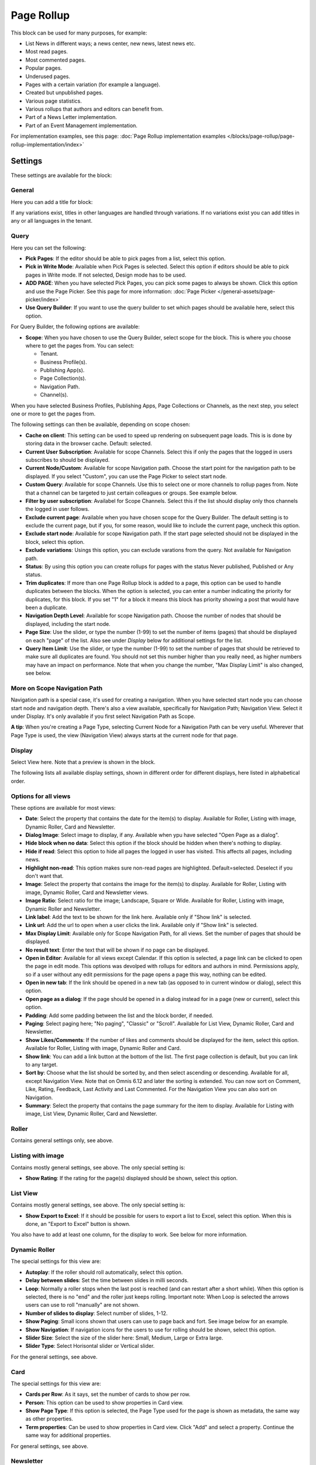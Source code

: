 Page Rollup
===========================================

This block can be used for many purposes, for example:

+ List News in different ways; a news center, new news, latest news etc.
+ Most read pages.
+ Most commented pages.
+ Popular pages.
+ Underused pages.
+ Pages with a certain variation (for example a language).
+ Created but unpublished pages.
+ Various page statistics.
+ Various rollups that authors and editors can benefit from.
+ Part of a News Letter implementation.
+ Part of an Event Management implementation.

For implementation examples, see this page: :doc:`Page Rollup implementation examples </blocks/page-rollup/page-rollup-implementation/index>`

Settings
*********
These settings are available for the block:

.. image:: page-rollup-settings-new5.png

General
--------
Here you can add a title for block:

.. image:: page-rollup-settings-general-frame.png

If any variations exist, titles in other languages are handled through variations. If no variations exist you can add titles in any or all languages in the tenant.

Query
------
Here you can set the following:

.. image:: page-rollup-settings-query-new4.png

+ **Pick Pages**: If the editor should be able to pick pages from a list, select this option.
+ **Pick in Write Mode**: Available when Pick Pages is selected. Select this option if editors should be able to pick pages in Write mode. If not selected, Design mode has to be used.
+ **ADD PAGE**: When you have selected Pick Pages, you can pick some pages to always be shown. Click this option and use the Page Picker. See this page for more information: :doc:`Page Picker </general-assets/page-picker/index>`
+ **Use Query Builder**: If you want to use the query builder to set which pages should be available here, select this option.

For Query Builder, the following options are available:

+ **Scope**: When you have chosen to use the Query Builder, select scope for the block. This is where you choose where to get the pages from. You can select:

  + Tenant.
  + Business Profile(s).
  + Publishing App(s).
  + Page Collection(s).
  + Navigation Path.
  + Channel(s).

When you have selected Business Profiles, Publishing Apps, Page Collections or Channels, as the next step, you select one or more to get the pages from. 

The following settings can then be available, depending on scope chosen:

+ **Cache on client**: This setting can be used to speed up rendering on subsequent page loads. This is is done by storing data in the browser cache. Default: selected.
+ **Current User Subscription**: Available for scope Channels. Select this if only the pages that the logged in users subscribes to should be displayed.
+ **Current Node/Custom**: Available for scope Navigation path. Choose the start point for the navigation path to be displayed. If you select "Custom", you can use the Page Picker to select start node.
+ **Custom Query**: Available for scope Channels. Use this to select one or more channels to rollup pages from. Note that a channel can be targeted to just certain colleagues or groups. See example below.
+ **Filter by user subscription**: Availabel for Scope Channels. Select this if the list should display only thos channels the logged in user follows.
+ **Exclude current page**: Available when you have chosen scope for the Query Builder. The default setting is to exclude the current page, but if you, for some reason, would like to include the current page, uncheck this option.
+ **Exclude start node**: Available for scope Navigation path. If the start page selected should not be displayed in the block, select this option.
+ **Exclude variations**: Usings this option, you can exclude varations from the query. Not available for Navigation path.
+ **Status**: By using this option you can create rollups for pages with the status Never published, Published or Any status. 
+ **Trim duplicates**: If more than one Page Rollup block is added to a page, this option can be used to handle duplicates between the blocks. When the option is selected, you can enter a number indicating the priority for duplicates, for this block. If you set "1" for a block it means this block has priority showing a post that would have been a duplicate. 
+ **Navigation Depth Level**: Available for scope Navigation path. Choose the number of nodes that should be displayed, including the start node.
+ **Page Size**: Use the slider, or type the number (1-99) to set the number of items (pages) that should be displayed on each "page" of the list. Also see under *Display* below for additional settings for the list. 
+ **Query Item Limit**: Use the slider, or type the number (1-99) to set the number of pages that should be retrieved to make sure all duplicates are found. You should not set this number higher than you really need, as higher numbers may have an impact on performance. Note that when you change the number, "Max Display Limit" is also changed, see below.

More on Scope Navigation Path
---------------------------------
Navigation path is a special case, it's used for creating a navigation. When you have selected start node you can choose start node and navigation depth. There's also a view available, specifically for Navigation Path; Navigation View. Select it under Display. It's only available if you first select Navigation Path as Scope.

**A tip**: When you're creating a Page Type, selecting Current Node for a Navigation Path can be very useful. Wherever that Page Type is used, the view (Navigation View) always starts at the current node for that page.

Display
----------
Select View here. Note that a preview is shown in the block.

.. image:: page-rollup-settings-display-new.png

The following lists all available display settings, shown in different order for different displays, here listed in alphabetical order.  

Options for all views
------------------------
These options are available for most views:

+ **Date**: Select the property that contains the date for the item(s) to display. Available for Roller, Listing with image, Dynamic Roller, Card and Newsletter.
+ **Dialog Image**: Select image to display, if any. Available when ypu have selected "Open Page as a dialog".
+ **Hide block when no data**: Select this option if the block should be hidden when there's nothing to display.
+ **Hide if read**: Select this option to hide all pages the logged in user has visited. This affects all pages, including news.
+ **Highlight non-read**: This option makes sure non-read pages are highlighted. Default=selected. Deselect if you don't want that.
+ **Image**: Select the property that contains the image for the item(s) to display. Available for Roller, Listing with image, Dynamic Roller, Card and Newsletter views.
+ **Image Ratio**: Select ratio for the image; Landscape, Square or Wide. Available for Roller, Listing with image, Dynamic Roller and Newsletter.
+ **Link label**: Add the text to be shown for the link here. Available only if "Show link" is selected.
+ **Link url**: Add the url to open when a user clicks the link. Available only if "Show link" is selected.
+ **Max Display Limit**: Available only for Scope Navigation Path, for all views. Set the number of pages that should be displayed. 
+ **No result text**: Enter the text that will be shown if no page can be displayed.
+ **Open in Editor**: Available for all views except Calendar. If this option is selected, a page link can be clicked to open the page in edit mode. This options was devolped with rollups for editors and authors in mind. Permissions apply, so if a user without any edit permissions for the page opens a page this way, nothing can be edited.
+ **Open in new tab**: If the link should be opened in a new tab (as opposed to in current window or dialog), select this option.
+ **Open page as a dialog**: If the page should be opened in a dialog instead for in a page (new or current), select this option. 
+ **Padding**: Add some padding between the list and the block border, if needed.
+ **Paging**: Select paging here; "No paging", "Classic" or "Scroll". Available for List View, Dynamic Roller, Card and Newsletter.
+ **Show Likes/Comments**: If the number of likes and comments should be displayed for the item, select this option. Available for Roller, Listing with image, Dynamic Roller and Card.
+ **Show link**: You can add a link button at the bottom of the list. The first page collection is default, but you can link to any target. 
+ **Sort by**: Choose what the list should be sorted by, and then select ascending or descending. Available for all, except Navigation View. Note that on Omnis 6.12 and later the sorting is extended. You can now sort on Comment, Like, Rating, Feedback, Last Activity and Last Commented. For the Navigation View you can also sort on Navigation. 
+ **Summary**: Select the property that contains the page summary for the item to display. Available for Listing with image, List View, Dynamic Roller, Card and Newsletter.

Roller
------
Contains general settings only, see above. 

Listing with image
-------------------
Contains mostly general settings, see above. The only special setting is:

+ **Show Rating**: If the rating for the page(s) displayed should be shown, select this option. 

List View
------------
Contains mostly general settings, see above. The only special setting is:

+ **Show Export to Excel**: If it should be possible for users to export a list to Excel, select this option. When this is done, an "Export to Excel" button is shown. 

You also have to add at least one column, for the display to work. See below for more information.

Dynamic Roller
-----------------
The special settings for this view are:

+ **Autoplay**: If the roller should roll automatically, select this option. 
+ **Delay between slides**: Set the time between slides in milli seconds.
+ **Loop**: Normally a roller stops when the last post is reached (and can restart after a short while). When this option is selected, there is no "end" and the roller just keeps rolling. Important note: When Loop is selected the arrows users can use to roll "manually" are not shown.
+ **Number of slides to display**: Select number of slides, 1-12.
+ **Show Paging**: Small icons shown that users can use to page back and fort. See image below for an example.
+ **Show Navigation**: If navigation icons for the users to use for rolling should be shown, select this option.
+ **Slider Size**: Select the size of the slider here: Small, Medium, Large or Extra large. 
+ **Slider Type**: Select Horisontal slider or Vertical slider. 

For the general settings, see above.

Card
------
The special settings for this view are:

+ **Cards per Row**: As it says, set the number of cards to show per row.
+ **Person**: This option can be used to show properties in Card view.
+ **Show Page Type**: If this option is selected, the Page Type used for the page is shown as metadata, the same way as other properties.
+ **Term properties**: Can be used to show properties in Card view. Click "Add" and select a property. Continue the same way for additional properties.

For general settings, see above.

Newsletter
-----------
As it suggests, this view is suitable for use in a Newsletter set up. The special settings are:

+ **Contact**: Select the property to be displayed as Contact. 
+ **Content**: Select the property that contains the page content for the item to display. 
+ **Page Content Character Limit**: If the number of characters displayed for Page Content should be limited, add the number here. The Content is simply jus cut after that. 
+ **Page Summary Character Limit**: If the number of characters displayed for Page Summary should be limited, add the number here. The Summary is simply jus cut after that. 

For general settings, see above.

Event List
------------
As it suggests, this view is suitable for use in a Event Management set up. Contains general settings only, see above. You also have to add at least one column, for the display to work. See below for more information.

Navigation View
-----------------
As said above, this is a special case, used for navigation. The Navigation View is only available for Scope Navigation Path. Mostly general settings, see above. the ony special settings is:

+ **Max Display Limit**: To limit the number of items being displayed, add a fixed number here. 

Calendar
---------
The special settings for this view are:

+ **Default Calendar Type**: Can be Month, Week or Day.
+ **Default time**: Select a defaul time from the list.
+ **Enable Calendar Type Dropdown**: Makes it possible for users to select Month, Week or Day.
+ **End date**: Select property to be used for end date.
+ **Event color**: Use it to set specific color for events in the calendar.
+ **Event Height**: Use the slider to set height for the events in the calendar. See a preview in the block.
+ **Height**: Use the slider the set the height for the whole calendar. See a preview in the block.
+ **Include time**: Select this to display time for events in the calendar.
+ **Weekdays**: Select what should be shown as weekdays in the calendar.

For general settings, see above.

Adding columns
----------------
For "List View" and "Event List", you have to add at least one column, for the display to work. Here's an example with three columns added for List View:

.. image:: list-view-columns-new3.png

This could show the following:

.. image:: list-view-example-new.png

Some examples and tips
-------------------------
"a month ago" etc is the "Social" setting for date. If you would like to show exact dates instead, select "Normal".

"Show paging" in settings for "Dynamic Roller" makes these icons available for navigation:

.. image:: show-paging-dynamic-new.png

Here's a simple example of a Card view used for navigation purposes:

.. image:: card-view-example-pages.png

Card view can now display sub pages if the scope "Navigation path" is used. Here's an example:

.. image:: card-view-example-sub-pages.png

The card view also supports a dynamic number of properties that can be displayed in the card. Here's an example:

.. image:: pagerollup-cardview-terms.png

The Navigation View can be used to display a mega menu style navigation. Here's an example of Page Rollup used for this purpose:

.. image:: navigation-view-mega-example.png

Style settings
----------------
For Roller, Dynamic Roller and Card, extra Style settings are available, for example (Card):

.. image:: page-roller-style.png

Just try out these settings. A preview is shown in the block.

Filter
-------
If users should be able to filter the list and/or search here, use these options. 

The following options are specific for the Page Rollup block:

.. image:: page-rollup-filter-65.png

+ **Save filter state**: If you select this option the filter keeps it's state in the page url as long as the page is active, and will be activated when the user goes back to the page, by using the browser's Back button. The url can also be copied and for example be used to prepopulate the page rollup.

The rest of the options are the same as for other blocks. See this page for information on how to use these filter options: :doc:`Filter UI </blocks/general-block-settings/filters/index>`

Time Period
--------------
These settings where called Social Period in earlier Omnia versions. The following settings are available here:

.. image:: page-rollup-settings-social-new3.png

Use these settings to decide the time period calculated for any of these options. If you don't select anything, it means "No Limit". You can select one week, two weeks or one month instead.

Filter on a specific variation
--------------------------------
If just pages with a certain variation (language or other variation) should be listed in the rollup, it can be done this way:

.. image:: page-rollup-variation-example-new.png

Only News in Swedish will be listed in this example.

Layout and Write
**********************
The WRITE tab is not used here. The Layout tab contains general settings, see: :doc:`General Block Settings </blocks/general-block-settings/index>`

